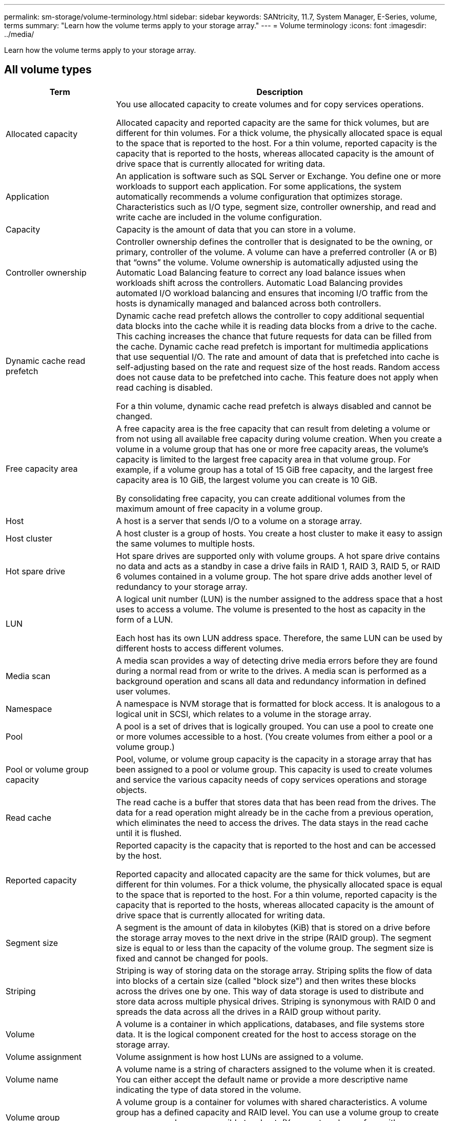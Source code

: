---
permalink: sm-storage/volume-terminology.html
sidebar: sidebar
keywords: SANtricity, 11.7, System Manager, E-Series, volume, terms
summary: "Learn how the volume terms apply to your storage array."
---
= Volume terminology
:icons: font
:imagesdir: ../media/

[.lead]
Learn how the volume terms apply to your storage array.

== All volume types

[cols="25h,~",options="header"]
|===
| Term| Description
a|
Allocated capacity
a|
You use allocated capacity to create volumes and for copy services operations.

Allocated capacity and reported capacity are the same for thick volumes, but are different for thin volumes. For a thick volume, the physically allocated space is equal to the space that is reported to the host. For a thin volume, reported capacity is the capacity that is reported to the hosts, whereas allocated capacity is the amount of drive space that is currently allocated for writing data.
a|
Application
a|
An application is software such as SQL Server or Exchange. You define one or more workloads to support each application. For some applications, the system automatically recommends a volume configuration that optimizes storage. Characteristics such as I/O type, segment size, controller ownership, and read and write cache are included in the volume configuration.
a|
Capacity
a|
Capacity is the amount of data that you can store in a volume.
a|
Controller ownership
a|
Controller ownership defines the controller that is designated to be the owning, or primary, controller of the volume. A volume can have a preferred controller (A or B) that "`owns`" the volume. Volume ownership is automatically adjusted using the Automatic Load Balancing feature to correct any load balance issues when workloads shift across the controllers. Automatic Load Balancing provides automated I/O workload balancing and ensures that incoming I/O traffic from the hosts is dynamically managed and balanced across both controllers.
a|
Dynamic cache read prefetch
a|
Dynamic cache read prefetch allows the controller to copy additional sequential data blocks into the cache while it is reading data blocks from a drive to the cache. This caching increases the chance that future requests for data can be filled from the cache. Dynamic cache read prefetch is important for multimedia applications that use sequential I/O. The rate and amount of data that is prefetched into cache is self-adjusting based on the rate and request size of the host reads. Random access does not cause data to be prefetched into cache. This feature does not apply when read caching is disabled.

For a thin volume, dynamic cache read prefetch is always disabled and cannot be changed.
a|
Free capacity area
a|
A free capacity area is the free capacity that can result from deleting a volume or from not using all available free capacity during volume creation. When you create a volume in a volume group that has one or more free capacity areas, the volume's capacity is limited to the largest free capacity area in that volume group. For example, if a volume group has a total of 15 GiB free capacity, and the largest free capacity area is 10 GiB, the largest volume you can create is 10 GiB.

By consolidating free capacity, you can create additional volumes from the maximum amount of free capacity in a volume group.
a|
Host
a|
A host is a server that sends I/O to a volume on a storage array.
a|
Host cluster
a|
A host cluster is a group of hosts. You create a host cluster to make it easy to assign the same volumes to multiple hosts.
a|
Hot spare drive
a|
Hot spare drives are supported only with volume groups. A hot spare drive contains no data and acts as a standby in case a drive fails in RAID 1, RAID 3, RAID 5, or RAID 6 volumes contained in a volume group. The hot spare drive adds another level of redundancy to your storage array.
a|
LUN
a|
A logical unit number (LUN) is the number assigned to the address space that a host uses to access a volume. The volume is presented to the host as capacity in the form of a LUN.

Each host has its own LUN address space. Therefore, the same LUN can be used by different hosts to access different volumes.
a|
Media scan
a|
A media scan provides a way of detecting drive media errors before they are found during a normal read from or write to the drives. A media scan is performed as a background operation and scans all data and redundancy information in defined user volumes.
a|
Namespace
a|
A namespace is NVM storage that is formatted for block access. It is analogous to a logical unit in SCSI, which relates to a volume in the storage array.
a|
Pool
a|
A pool is a set of drives that is logically grouped. You can use a pool to create one or more volumes accessible to a host. (You create volumes from either a pool or a volume group.)
a|
Pool or volume group capacity
a|
Pool, volume, or volume group capacity is the capacity in a storage array that has been assigned to a pool or volume group. This capacity is used to create volumes and service the various capacity needs of copy services operations and storage objects.
a|
Read cache
a|
The read cache is a buffer that stores data that has been read from the drives. The data for a read operation might already be in the cache from a previous operation, which eliminates the need to access the drives. The data stays in the read cache until it is flushed.
a|
Reported capacity
a|
Reported capacity is the capacity that is reported to the host and can be accessed by the host.

Reported capacity and allocated capacity are the same for thick volumes, but are different for thin volumes. For a thick volume, the physically allocated space is equal to the space that is reported to the host. For a thin volume, reported capacity is the capacity that is reported to the hosts, whereas allocated capacity is the amount of drive space that is currently allocated for writing data.
a|
Segment size
a|
A segment is the amount of data in kilobytes (KiB) that is stored on a drive before the storage array moves to the next drive in the stripe (RAID group). The segment size is equal to or less than the capacity of the volume group. The segment size is fixed and cannot be changed for pools.
a|
Striping
a|
Striping is way of storing data on the storage array. Striping splits the flow of data into blocks of a certain size (called "block size") and then writes these blocks across the drives one by one. This way of data storage is used to distribute and store data across multiple physical drives. Striping is synonymous with RAID 0 and spreads the data across all the drives in a RAID group without parity.
a|
Volume
a|
A volume is a container in which applications, databases, and file systems store data. It is the logical component created for the host to access storage on the storage array.
a|
Volume assignment
a|
Volume assignment is how host LUNs are assigned to a volume.
a|
Volume name
a|
A volume name is a string of characters assigned to the volume when it is created. You can either accept the default name or provide a more descriptive name indicating the type of data stored in the volume.
a|
Volume group
a|
A volume group is a container for volumes with shared characteristics. A volume group has a defined capacity and RAID level. You can use a volume group to create one or more volumes accessible to a host. (You create volumes from either a volume group or a pool.)
a|
Workload
a|
A workload is a storage object that supports an application. You can define one or more workloads, or instances, per application. For some applications, the system configures the workload to contain volumes with similar underlying volume characteristics. These volume characteristics are optimized based on the type of application the workload supports. For example, if you create a workload that supports a Microsoft SQL Server application and then subsequently create volumes for that workload, the underlying volume characteristics are optimized to support Microsoft SQL Server.
a|
Write cache
a|
The write cache is a buffer that stores data from the host that has not yet been written to the drives. The data stays in the write cache until it is written to the drives. Write caching can increase I/O performance.
a|
Write caching with mirroring
a|
Write caching with mirroring occurs when the data written to the cache memory of one controller is also written to the cache memory of the other controller. Therefore, if one controller fails, the other can complete all outstanding write operations. Write cache mirroring is available only if write caching is enabled and two controllers are present. Write caching with mirroring is the default setting at volume creation.
a|
Write caching without batteries
a|
The write caching without batteries setting lets write caching continue even when the batteries are missing, failed, discharged completely, or not fully charged. Choosing write caching without batteries is not typically recommended, because data might be lost if power is lost. Typically, write caching is turned off temporarily by the controller until the batteries are charged or a failed battery is replaced.
|===

== Specific to thin volumes

[NOTE]
====
SANtricity System Manager does not provide an option to create thin volumes. If you want to create thin volumes, use the command line interface (CLI).
====

[NOTE]
====
Thin volumes are not available on the EF600 or EF300 storage system.
====

[cols="25h,~",options="header"]
|===
| Term| Description
a|
Allocated capacity limit
a|
Allocated capacity limit is the cap on how large the allocated physical capacity for a thin volume can grow.
a|
Written capacity
a|
Written capacity is the amount of capacity that has been written from the reserved capacity allocated for thin volumes.
a|
Warning threshold
a|
You can set a warning threshold alert to be issued when the allocated capacity for a thin volume reaches the percent full (the warning threshold).
|===
